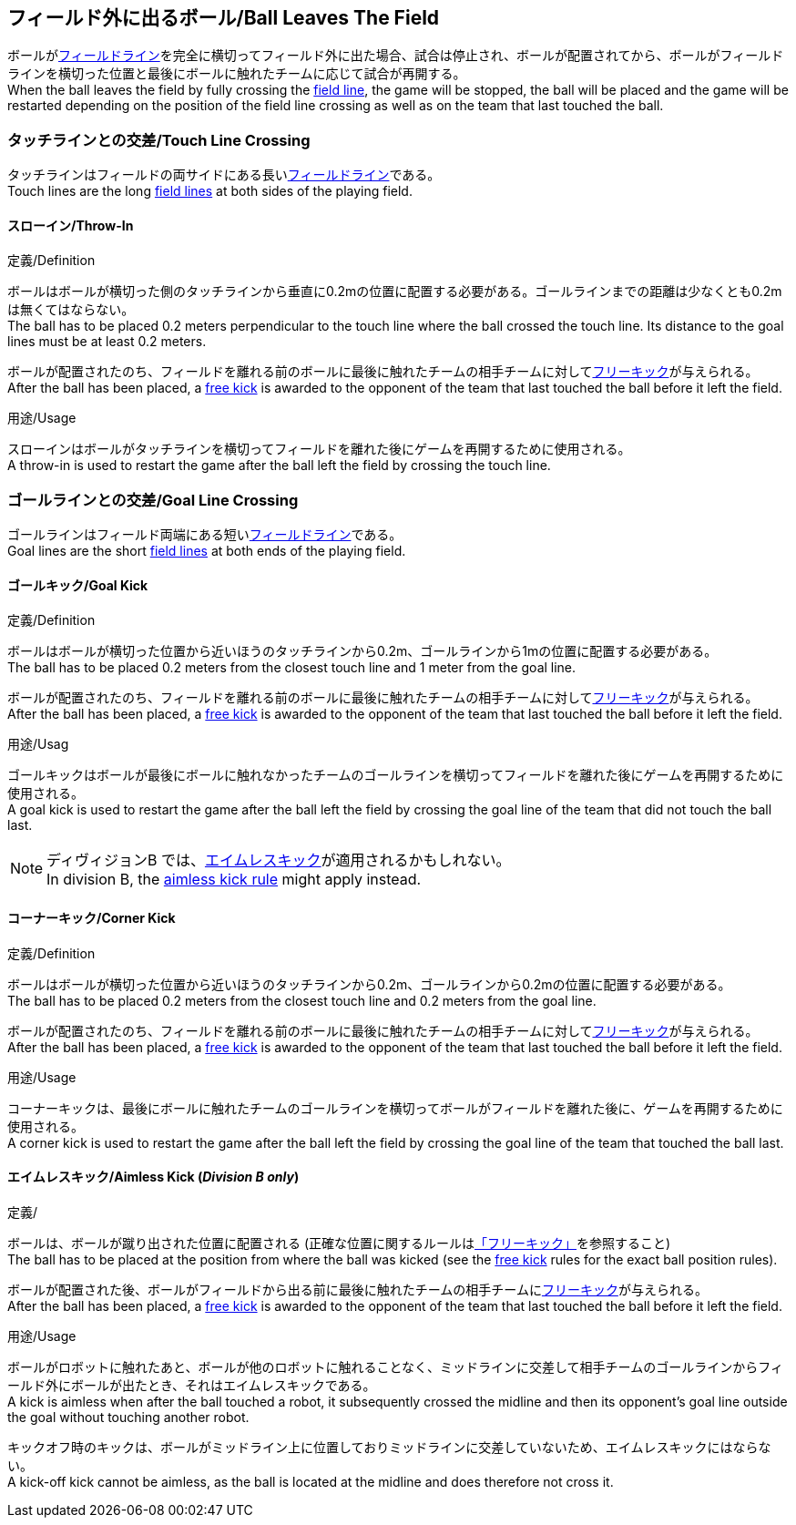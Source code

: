 == フィールド外に出るボール/Ball Leaves The Field
ボールが<<フィールドライン/Field Lines, フィールドライン>>を完全に横切ってフィールド外に出た場合、試合は停止され、ボールが配置されてから、ボールがフィールドラインを横切った位置と最後にボールに触れたチームに応じて試合が再開する。 +
When the ball leaves the field by fully crossing the <<フィールドライン/Field Lines, field line>>, the game will be stopped, the ball will be placed and the game will be restarted depending on the position of the field line crossing as well as on the team that last touched the ball.

=== タッチラインとの交差/Touch Line Crossing
タッチラインはフィールドの両サイドにある長い<<フィールドライン/Field Lines, フィールドライン>>である。 +
Touch lines are the long <<フィールドライン/Field Lines, field lines>> at both sides of the playing field.

==== スローイン/Throw-In
.定義/Definition
ボールはボールが横切った側のタッチラインから垂直に0.2mの位置に配置する必要がある。ゴールラインまでの距離は少なくとも0.2mは無くてはならない。 +
The ball has to be placed 0.2 meters perpendicular to the touch line where the ball crossed the touch line. Its distance to the goal lines must be at least 0.2 meters.

ボールが配置されたのち、フィールドを離れる前のボールに最後に触れたチームの相手チームに対して<<フリーキック/Free Kick, フリーキック>>が与えられる。 +
After the ball has been placed, a <<フリーキック/Free Kick, free kick>> is awarded to the opponent of the team that last touched the ball before it left the field.

.用途/Usage
スローインはボールがタッチラインを横切ってフィールドを離れた後にゲームを再開するために使用される。 +
A throw-in is used to restart the game after the ball left the field by crossing the touch line.

=== ゴールラインとの交差/Goal Line Crossing
ゴールラインはフィールド両端にある短い<<フィールドライン/Field Lines, フィールドライン>>である。 +
Goal lines are the short <<フィールドライン/Field Lines, field lines>> at both ends of the playing field.

==== ゴールキック/Goal Kick
.定義/Definition
ボールはボールが横切った位置から近いほうのタッチラインから0.2m、ゴールラインから1mの位置に配置する必要がある。 +
The ball has to be placed 0.2 meters from the closest touch line and 1 meter from the goal line.

ボールが配置されたのち、フィールドを離れる前のボールに最後に触れたチームの相手チームに対して<<フリーキック/Free Kick, フリーキック>>が与えられる。 +
After the ball has been placed, a <<フリーキック/Free Kick, free kick>> is awarded to the opponent of the team that last touched the ball before it left the field.

.用途/Usag
ゴールキックはボールが最後にボールに触れなかったチームのゴールラインを横切ってフィールドを離れた後にゲームを再開するために使用される。 +
A goal kick is used to restart the game after the ball left the field by crossing the goal line of the team that did not touch the ball last.

NOTE: ディヴィジョンB では、<<aimless-kick, エイムレスキック>>が適用されるかもしれない。 +
In division B, the <<aimless-kick, aimless kick rule>> might apply instead.

==== コーナーキック/Corner Kick
.定義/Definition
ボールはボールが横切った位置から近いほうのタッチラインから0.2m、ゴールラインから0.2mの位置に配置する必要がある。 +
The ball has to be placed 0.2 meters from the closest touch line and 0.2 meters from the goal line.

ボールが配置されたのち、フィールドを離れる前のボールに最後に触れたチームの相手チームに対して<<フリーキック/Free Kick, フリーキック>>が与えられる。 +
After the ball has been placed, a <<フリーキック/Free Kick, free kick>> is awarded to the opponent of the team that last touched the ball before it left the field.

.用途/Usage
コーナーキックは、最後にボールに触れたチームのゴールラインを横切ってボールがフィールドを離れた後に、ゲームを再開するために使用される。 +
A corner kick is used to restart the game after the ball left the field by crossing the goal line of the team that touched the ball last.

[[aimless-kick, Aimless Kick]]
==== エイムレスキック/Aimless Kick [small]#(_Division B only_)#
.定義/
ボールは、ボールが蹴り出された位置に配置される (正確な位置に関するルールは<<フリーキック/Free Kick, 「フリーキック」>>を参照すること) +
The ball has to be placed at the position from where the ball was kicked (see the <<フリーキック/Free Kick, free kick>> rules for the exact ball position rules).

ボールが配置された後、ボールがフィールドから出る前に最後に触れたチームの相手チームに<<フリーキック/Free Kick, フリーキック>>が与えられる。 +
After the ball has been placed, a <<フリーキック/Free Kick, free kick>> is awarded to the opponent of the team that last touched the ball before it left the field.

.用途/Usage
ボールがロボットに触れたあと、ボールが他のロボットに触れることなく、ミッドラインに交差して相手チームのゴールラインからフィールド外にボールが出たとき、それはエイムレスキックである。 +
A kick is aimless when after the ball touched a robot, it subsequently crossed the midline and then its opponent's goal line outside the goal without touching another robot.

キックオフ時のキックは、ボールがミッドライン上に位置しておりミッドラインに交差していないため、エイムレスキックにはならない。 +
A kick-off kick cannot be aimless, as the ball is located at the midline and does therefore not cross it.
